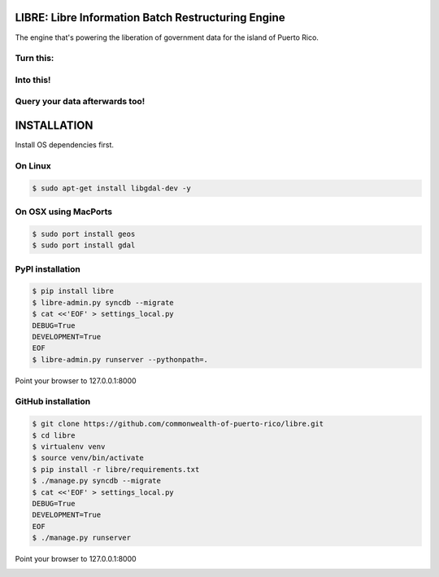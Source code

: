 
LIBRE: Libre Information Batch Restructuring Engine
===================================================


.. image:: https://travis-ci.org/commonwealth-of-puerto-rico/libre.png?branch=master
    :target: https://travis-ci.org/commonwealth-of-puerto-rico/libre

.. image:: https://coveralls.io/repos/commonwealth-of-puerto-rico/libre/badge.png?branch=master
        :target: https://coveralls.io/r/commonwealth-of-puerto-rico/libre?branch=master

.. image:: https://badge.fury.io/py/libre.png
    :target: http://badge.fury.io/py/libre

.. image:: https://pypip.in/d/libre/badge.png
        :target: https://crate.io/packages/libre/


The engine that's powering the liberation of government data for the island of Puerto Rico.

.. image:: https://raw.github.com/commonwealth-of-puerto-rico/libre/master/docs/_static/libre_logo.png


.. image:: https://raw.github.com/commonwealth-of-puerto-rico/libre/master/docs/_static/main_diagram.png



Turn this:
----------

.. image:: https://raw.github.com/commonwealth-of-puerto-rico/libre/master/docs/_static/before.png


Into this!
----------

.. image:: https://raw.github.com/commonwealth-of-puerto-rico/libre/master/docs/_static/after.png


Query your data afterwards too!
-------------------------------


.. image:: https://raw.github.com/commonwealth-of-puerto-rico/libre/master/docs/_static/math_query.png



INSTALLATION
============

Install OS dependencies first.

On Linux
--------

.. code-block:: bash

    $ sudo apt-get install libgdal-dev -y

On OSX using MacPorts
---------------------

.. code-block:: bash

    $ sudo port install geos
    $ sudo port install gdal

PyPI installation
-----------------

.. code-block:: bash

    $ pip install libre
    $ libre-admin.py syncdb --migrate
    $ cat <<'EOF' > settings_local.py
    DEBUG=True
    DEVELOPMENT=True
    EOF
    $ libre-admin.py runserver --pythonpath=.

Point your browser to 127.0.0.1:8000

GitHub installation
-------------------

.. code-block:: bash

    $ git clone https://github.com/commonwealth-of-puerto-rico/libre.git
    $ cd libre
    $ virtualenv venv
    $ source venv/bin/activate
    $ pip install -r libre/requirements.txt
    $ ./manage.py syncdb --migrate
    $ cat <<'EOF' > settings_local.py
    DEBUG=True
    DEVELOPMENT=True
    EOF
    $ ./manage.py runserver

Point your browser to 127.0.0.1:8000


.. image:: https://d2weczhvl823v0.cloudfront.net/commonwealth-of-puerto-rico/libre/trend.png
    :target: https://bitdeli.com/free
